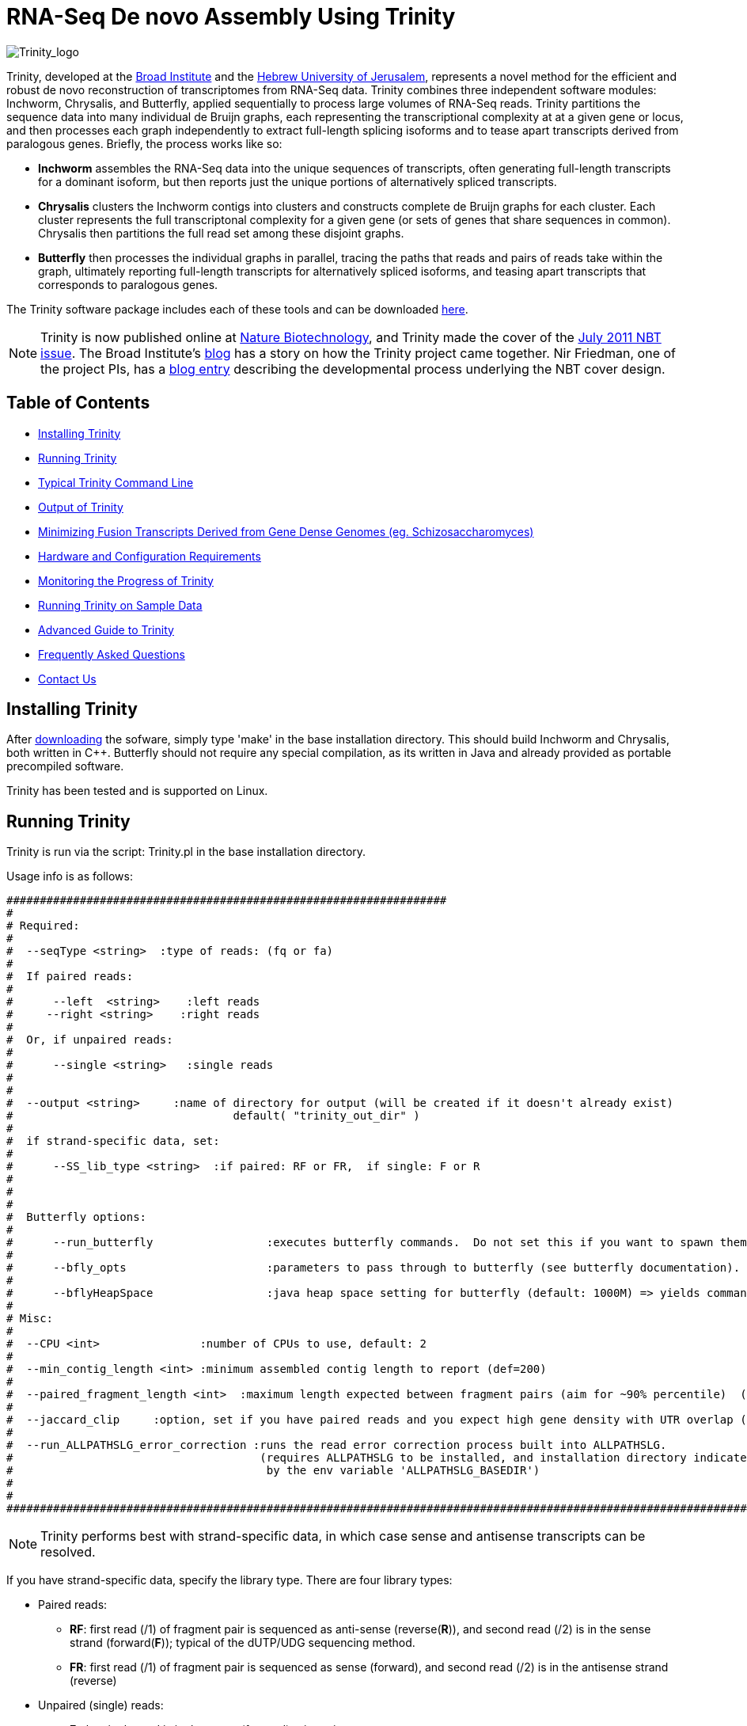 = RNA-Seq De novo Assembly Using Trinity =

image:images/TrinityCompositeLogo.png["Trinity_logo", float="left"]

Trinity, developed at the http://www.broadinstitute.org[Broad Institute] and the http://www.cs.huji.ac.il[Hebrew University of Jerusalem], represents a novel method for the efficient and robust de novo reconstruction of transcriptomes from RNA-Seq data. Trinity combines three independent software modules: Inchworm, Chrysalis, and Butterfly, applied sequentially to process large volumes of RNA-Seq reads. Trinity partitions the sequence data into many individual de Bruijn graphs, each representing the transcriptional complexity at at a given gene or locus, and then processes each graph independently to extract full-length splicing isoforms and to tease apart transcripts derived from paralogous genes.  Briefly, the process works like so:

- *Inchworm* assembles the RNA-Seq data into the unique sequences of transcripts, often generating full-length transcripts for a dominant isoform, but then reports just the unique portions of alternatively spliced transcripts.

- *Chrysalis* clusters the Inchworm contigs into clusters and constructs complete de Bruijn graphs for each cluster.  Each cluster represents the full transcriptonal complexity for a given gene (or sets of genes that share sequences in common).  Chrysalis then partitions the full read set among these disjoint graphs.

- *Butterfly* then processes the individual graphs in parallel, tracing the paths that reads and pairs of reads take within the graph, ultimately reporting full-length transcripts for alternatively spliced isoforms, and teasing apart transcripts that corresponds to paralogous genes.


The Trinity software package includes each of these tools and can be downloaded https://sourceforge.net/projects/trinityrnaseq/[here].

[NOTE]
Trinity is now published online at http://www.nature.com/nbt/journal/vaop/ncurrent/abs/nbt.1883.html[Nature Biotechnology], and Trinity made the cover of the http://www.nature.com/nbt/journal/v29/n7/index.html[July 2011 NBT issue]. The Broad Institute's http://www.broadinstitute.org/blog/suite-tools-takes-flight[blog] has a story on how the Trinity project came together. Nir Friedman, one of the project PIs, has a http://nirfriedmanlab.blogspot.com/2011/07/behind-cover.html[blog entry] describing the developmental process underlying the NBT cover design.



== Table of Contents ==

- <<installation, Installing Trinity>>
- <<running_trinity, Running Trinity>>
- <<typical_usage, Typical Trinity Command Line>>
- <<trinity_output, Output of Trinity>>
- <<jaccard_clip, Minimizing Fusion Transcripts Derived from Gene Dense Genomes (eg. Schizosaccharomyces) >>
- <<compute_requirements, Hardware and Configuration Requirements>>
- <<monitoring_trinity, Monitoring the Progress of Trinity>>
- <<sample_data, Running Trinity on Sample Data>>
- link:advanced_trinity_guide.html[Advanced Guide to Trinity]
- link:trinity_faq.html[Frequently Asked Questions]
- <<contact_us, Contact Us>>


[[installation]]
== Installing Trinity ==

After https://sourceforge.net/projects/trinityrnaseq/[downloading] the sofware, simply type 'make' in the base installation directory.  This should build Inchworm and Chrysalis, both written in C++.  Butterfly should not require any special compilation, as its written in Java and already provided as portable precompiled software.

Trinity has been tested and is supported on Linux.

[[running_trinity]]
== Running Trinity ==

Trinity is run via the script: Trinity.pl in the base installation directory.

Usage info is as follows:

 ##################################################################
 #
 # Required:
 #
 #  --seqType <string>  :type of reads: (fq or fa)
 #
 #  If paired reads:
 #
 #      --left  <string>    :left reads
 #     --right <string>    :right reads
 # 
 #  Or, if unpaired reads:
 #
 #      --single <string>   :single reads
 #
 #
 #  --output <string>     :name of directory for output (will be created if it doesn't already exist) 
 #                                 default( "trinity_out_dir" )
 #
 #  if strand-specific data, set:
 #  
 #      --SS_lib_type <string>  :if paired: RF or FR,  if single: F or R
 #
 #  
 #
 #  Butterfly options:
 # 
 #      --run_butterfly                 :executes butterfly commands.  Do not set this if you want to spawn them on a computing grid.   
 #
 #      --bfly_opts                     :parameters to pass through to butterfly (see butterfly documentation).
 #
 #      --bflyHeapSpace                 :java heap space setting for butterfly (default: 1000M) => yields command java -Xmx1000M -jar Butterfly.jar ... $bfly_opts
 #   
 # Misc:
 #
 #  --CPU <int>               :number of CPUs to use, default: 2 
 #
 #  --min_contig_length <int> :minimum assembled contig length to report (def=200)
 #
 #  --paired_fragment_length <int>  :maximum length expected between fragment pairs (aim for ~90% percentile)  (def=300)
 #
 #  --jaccard_clip     :option, set if you have paired reads and you expect high gene density with UTR overlap (use FASTQ input file format for reads).
 #
 #  --run_ALLPATHSLG_error_correction :runs the read error correction process built into ALLPATHSLG.
 #                                     (requires ALLPATHSLG to be installed, and installation directory indicated
 #                                      by the env variable 'ALLPATHSLG_BASEDIR')
 #
 #
 #####################################################################################################################################



[NOTE]
Trinity performs best with strand-specific data, in which case sense and antisense transcripts can be resolved.


If you have strand-specific data, specify the library type.  There are four library types:

- Paired reads:
    * *RF*: first read (/1) of fragment pair is sequenced as anti-sense (reverse(*R*)), and second read (/2) is in the sense strand (forward(*F*)); typical of the dUTP/UDG sequencing method.
    * *FR*: first read (/1) of fragment pair is sequenced as sense (forward), and second read (/2) is in the antisense strand (reverse)

- Unpaired (single) reads:
    * *F*: the single read is in the sense (forward) orientation
    * *R*: the single read is in the antisense (reverse) orientation

By setting the *--SS_lib_type* parameter to one of the above, you are indicating that the reads are strand-specific.  By default, reads are treated as not strand-specific.

Other important considerations:

- Whether you use Fastq or Fasta formatted input files, be sure to keep the reads oriented as they are reported by Illumina, if the data are strand-specific. This is because, Trinity will properly orient the sequences according to the specified library type.  If the data are not strand-specific, now worries because the reads will be parsed in both orientations.

- If you do not have strand-specific data, and you do not plan to use the <<jaccard_clip, --jaccard_clip>> option, you can combine all your reads into a single fastq or fasta file and use the '--single' option.  You can also combine paired reads and single reads, as long as the paired reads are recognized by having the same accession prefix with /1 and /2 to discriminate between paired ends.

- If you have multiple paired-end library fragment sizes, set the '--paired_fragment_length' according to the larger insert library.  Pairings that exceed that distance will be treated as if they were unpaired by the Butterfly process.

- by setting the '--CPU option', you are indicating:
   * the number of threads for Inchworm to use (in most cases, Inchworm multithreading does not currently lead to performance gains. In future releases, this may change).
   * most importantly, the number of Butterfly executions that will occur simultaneously, if you select the '--run_butterfly' option.

[[typical_usage]]
== Typical Trinity Command Line == 

A typical Trinity command for assembling non-strand-specific RNA-Seq data would be like so, running the entire process on a single high-memory server (requiring ~1G RAM per ~1M ~76 base Illumina paired reads):

First, set your stacksize to unlimited.  The way to do this depends on your system architecture:

   CentOS:  'unlimit'
   Ubuntu:  'ulimit -s unlimited'

And then verify your stacksize settings:

   CentOS:  'limit'
   Ubuntu:  'ulimit -a'

If you do not do this, there is a very good possibility that Chrysalis will fail.

Now, you would run Trinity:

   Trinity.pl --seqType fq --left reads_1.fq  --right reads_2.fq --CPU 4 --run_butterfly --bflyHeapSpace 10G

Example data and sample pipeline are provided and described <<sample_data, here>>.

[[trinity_output]]
== Output of Trinity ==

When Trinity completes, it will create a 'Trinity.fasta' output file in the 'trinity_out_dir/' output directory (or output directory you specify).  Expression values are very roughly approximated for transcripts based on the number of reads incorporated into assembled transcripts, and this information is included in the fasta header of the assembled transcript.  We are actively working on improved computations for transcript expression levels that better resolve ambiguities in read mappings.  The focus of Trinity in the current release is restricted to transcript reconstruction.  We are actively building out support for downstream analyses.

[[jaccard_clip]]
== Minimizing Fusion Transcripts Derived from Gene Dense Genomes (using --jaccard_clip)  ==

If your transcriptome RNA-Seq data are derived from a gene-dense compact genome, such as from fungal genomes, where transcripts may often overlap in UTR regions, you can minimize fusion transcripts by leveraging the *--jaccard_clip* option if you have paired reads.  Trinity will examine the consistency of read pairings and fragment transcripts at positions that have little read-pairing support.  In expansive genomes of vertebrates and plants, this is unnecessary and not recommended.  In compact fungal genomes, it is highly recommended.  In addition to requiring paired reads, you must also have the http://bowtie-bio.sourceforge.net/index.shtml[Bowtie] short read aligner installed.  As part of this analysis, reads are aligned to the Inchworm contigs using Bowtie, and read pairings are examined across the Inchworm contigs, and contigs are clipped at positions of low pairing support.  These clipped Inchworm contigs are then fed into Chrysalis for downstream processing.  Be sure that your read names end with "/1" and "/2" for read name pairings to be properly recognized.


[[compute_requirements]]
== Hardware and Configuration Requirements ==

The Inchworm and Chrysalis steps can be memory intensive.  A basic recommendation is to have ~1G of RAM per ~1M pairs of Illumina reads. Simpler transcriptomes (lower eukaryotes) require less memory than more complex transcriptomes such as from vertebrates.  Butterfly requires less memory and can be executed in parallel on a computing grid, but its often easier to just execute it as a single process on a large memory server, where Butterfly processes are forked off to take advantage of multiple CPUs.  The Chrysalis step can sometimes enter a deep recursion, in which case the stack memory can exceed default limits.  Before running Trinity, set the stacksize to unlimited (or as high as you can). See above and the link:trinity_faq.html[FAQ] for more details.

If you are able to run the entire Trinity process on a single high-memory multi-core server, be sure to set the --run_butterfly parameter, and indicate the number of butterfly processes to run in parallel by the --CPU paramter.   If you decide instead to run the Butterfly commands as distributed on a compute farm, do *not* set these parameters. Instead, a 'chrysalis/butterfly_commands.adj' file will be generated in the 'trinity_out_dir/chrysalis' output directory.  Run these commands in parallel on your computing grid.  Most butterfly jobs require minimal memory (<1G), but some read-rich graphs can require up to 10G of RAM or more.  Butterfly requires that Java version 1.6 be installed.  After successfully executing all Butterfly commands, you can capture all the assembled transcripts into a single file by running the following from within the 'trinity_out_dir/' directory.:

    find chrysalis/ -regex ".*allProbPaths.fasta" -exec cat {} \; > Trinity.fasta

If any Butterfly commands should fail execution, try reexecuting the failed commands with a higher java heap size (such as java -Xmx10G ...).  There are often just a few out of tens of thousands of Butterfly commands that may require more than the 1G default of RAM specified.  If you specify '--bflyHeapSize 10G' at Trinity.pl runtime, then it will be more likely to succeed in running all Butterfly commands, and will automatically generate the Trinity.fasta file for you.

Our experience is that the entire process can require ~1 hour per million pairs of reads in the current implementation (see link:trinity_faq.html[FAQ]).  We're striving to improve upon both memory and time requirements.

[[monitoring_trinity]]
== Monitoring the Progress of Trinity ==
Since Trinity can easily take several days to complete, it is useful to be able to monitor the process and to know at which stage (Inchworm, Chrysalis, Butterfly) Trinity is currently at.  There are a few general ways to do this:

- by running 'top', you'll be able to see which Trinity process is running and how much memory is being consumed.
- Inchworm logs status information to the 'trinity_out_dir/monitor.out' file.  You can run 'tail -f' on that file to continually monitor its status until it completes and finishes outputting the inchworm fasta file in that directory.
- Chrysalis and the downstream process that runs the Butterfly commands will generate standard output.  Be sure to capture 'stdout' when you run the Trinity.pl script.  You can 'tail -f' that output file to follow the progress of the Chrysalis and Butterfly stages after the Inchworm stage completes.



[[sample_data]]
== Running Trinity on Sample Data ==

The Trinity software distribution includes sample data in the sample_data/ directory. Simply run the 'runMe.sh' shell script in the sample_data/ directory to execute the Trinity assembly process with provided paired strand-specific Illumina data derived from mouse.  Running Trinity on the sample data requires ~2G of RAM and should run on an ordinary desktop/laptop computer.


[[advanced_guide]]
== Want to know more? ==

Visit the link:advanced_trinity_guide.html[Advanced Guide to Trinity] for more information regarding Trinity behavior, intermediate data files, and file formats.

[[faq]]
== Frequently Asked Questions ==

Visit the link:trinity_faq.html[Trinity FAQ] page.

[[contact_us]]
== Contact Us ==

Additional questions, comments, etc?

Send email to https://sourceforge.net/mailarchive/forum.php?forum_name=trinityrnaseq-users[trinityrnaseq-users@lists.sf.net].



